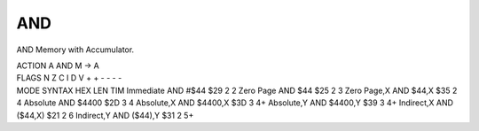 .. -*- coding: utf-8 -*-
.. _and:

AND
---

.. contents::
   :local:
      
AND Memory with Accumulator.

.. container:: moro8-opcode

    .. container:: moro8-header
        
        .. container:: moro8-pre

                ACTION
                A AND M -> A

        .. container:: moro8-pre

                FLAGS
                N Z C I D V
                + + - - - -

    .. container:: moro8-synopsis moro8-pre

        MODE          SYNTAX        HEX LEN TIM
        Immediate     AND #$44      $29  2   2
        Zero Page     AND $44       $25  2   3
        Zero Page,X   AND $44,X     $35  2   4
        Absolute      AND $4400     $2D  3   4
        Absolute,X    AND $4400,X   $3D  3   4+
        Absolute,Y    AND $4400,Y   $39  3   4+
        Indirect,X    AND ($44,X)   $21  2   6
        Indirect,Y    AND ($44),Y   $31  2   5+
